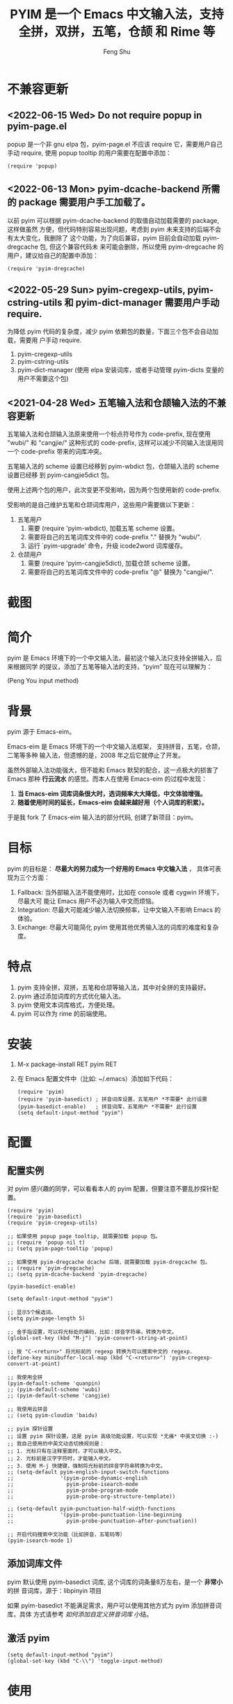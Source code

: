 # Created 2021-04-23 Fri 09:25
#+TITLE: PYIM 是一个 Emacs 中文输入法，支持全拼，双拼，五笔，仓颉 和 Rime 等
#+AUTHOR: Feng Shu

#+html: <a href="https://github.com/tumashu/pyim/actions/workflows/test.yml"><img alt="Github Action" src="https://github.com/tumashu/pyim/actions/workflows/test.yml/badge.svg"/></a>
#+html: <a href="http://elpa.gnu.org/packages/pyim.html"><img alt="GNU ELPA" src="https://elpa.gnu.org/packages/pyim.svg"/></a>
#+html: <a href="http://elpa.gnu.org/devel/pyim.html"><img alt="GNU-devel ELPA" src="https://elpa.gnu.org/devel/pyim.svg"/></a>
#+html: <a href="https://melpa.org/#/pyim"><img alt="MELPA" src="https://melpa.org/packages/pyim-badge.svg"/></a>

* 不兼容更新

** <2022-06-15 Wed> Do not require popup in pyim-page.el
popup 是一个非 gnu elpa 包，pyim-page.el 不应该 require 它，需要用户自己手动
require, 使用 popup tooltip 的用户需要在配置中添加：

#+begin_src elisp
(require 'popup)
#+end_src

** <2022-06-13 Mon> pyim-dcache-backend 所需的 package 需要用户手工加载了。

以前 pyim 可以根据 pyim-dcache-backend 的取值自动加载需要的 package, 这样做虽然
方便，但代码特别容易出现问题，考虑到 pyim 未来支持的后端不会有太大变化，我删除了
这个功能，为了向后兼容，pyim 目前会自动加载 pyim-dregcache 包, 但这个兼容代码未
来可能会删除，所以使用 pyim-dregcache 的用户，建议给自己的配置中添加：

#+begin_src elisp
(require 'pyim-dregcache)
#+end_src

** <2022-05-29 Sun> pyim-cregexp-utils, pyim-cstring-utils 和 pyim-dict-manager 需要用户手动 require.

为降低 pyim 代码的复杂度，减少 pyim 依赖包的数量，下面三个包不会自动加载，需要用
户手动 require.

1. pyim-cregexp-utils
2. pyim-cstring-utils
3. pyim-dict-manager (使用 elpa 安装词库，或者手动管理 pyim-dicts 变量的用户不需要这个包)

** <2021-04-28 Wed> 五笔输入法和仓颉输入法的不兼容更新

五笔输入法和仓颉输入法原来使用一个标点符号作为 code-prefix, 现在使用 "wubi/" 和
"cangjie/" 这种形式的 code-prefix, 这样可以减少不同输入法误用同一个 code-prefix
带来的词库冲突。

五笔输入法的 scheme 设置已经移到 pyim-wbdict 包，仓颉输入法的 scheme 设置已经移
到 pyim-cangjie5dict 包。

使用上述两个包的用户，此次变更不受影响，因为两个包使用新的 code-prefix.

受影响的是自己维护五笔和仓颉词库用户，这些用户需要做以下更新：
1. 五笔用户
   1. 需要 (require 'pyim-wbdict), 加载五笔 scheme 设置。
   2. 需要将自己的五笔词库文件中的 code-prefix "." 替换为 "wubi/".
   3. 运行 `pyim-upgrade' 命令，升级 icode2word 词库缓存。
2. 仓颉用户
   1. 需要 (require 'pyim-cangjie5dict), 加载仓颉 scheme 设置。
   2. 需要将自己的五笔词库文件中的 code-prefix "@" 替换为 "cangjie/".

* 截图
[[file:./snapshots/pyim-linux-x-with-toolkit.png]]

* 简介
pyim 是 Emacs 环境下的一个中文输入法，最初这个输入法只支持全拼输入，后来根据同学
的提议，添加了五笔等输入法的支持，“pyim” 现在可以理解为：

#+begin_center
                            (Peng You input method)
#+end_center


* 背景
pyim 源于 Emacs-eim。

Emacs-eim 是 Emacs 环境下的一个中文输入法框架， 支持拼音，五笔，仓颉，二笔等多种
输入法，但遗憾的是，2008 年之后它就停止了开发。

虽然外部输入法功能强大，但不能和 Emacs 默契的配合，这一点极大的损害了 Emacs 那种
*行云流水* 的感觉。而本人在使用 Emacs-eim 的过程中发现：

1. *当 Emacs-eim 词库词条很大时，选词频率大大降低，中文体验增强。*
2. *随着使用时间的延长，Emacs-eim 会越来越好用（个人词库的积累）。*

于是我 fork 了 Emacs-eim 输入法的部分代码, 创建了新项目：pyim。

* 目标
pyim 的目标是： *尽最大的努力成为一个好用的 Emacs 中文输入法* ，
具体可表现为三个方面：

1. Fallback: 当外部输入法不能使用时，比如在 console 或者 cygwin 环境下，尽最大可
   能让 Emacs 用户不必为输入中文而烦恼。
2. Integration: 尽最大可能减少输入法切换频率，让中文输入不影响 Emacs 的体验。
3. Exchange: 尽最大可能简化 pyim 使用其他优秀输入法的词库的难度和复杂度。

* 特点
1. pyim 支持全拼，双拼，五笔和仓颉等输入法，其中对全拼的支持最好。
2. pyim 通过添加词库的方式优化输入法。
3. pyim 使用文本词库格式，方便处理。
4. pyim 可以作为 rime 的前端使用。

* 安装
1. M-x package-install RET pyim RET
2. 在 Emacs 配置文件中（比如: ~/.emacs）添加如下代码：
   #+begin_example
   (require 'pyim)
   (require 'pyim-basedict) ; 拼音词库设置，五笔用户 *不需要* 此行设置
   (pyim-basedict-enable)   ; 拼音词库，五笔用户 *不需要* 此行设置
   (setq default-input-method "pyim")
   #+end_example

* 配置

** 配置实例
对 pyim 感兴趣的同学，可以看看本人的 pyim 配置，但要注意不要乱抄探针配置。

#+begin_src elisp
(require 'pyim)
(require 'pyim-basedict)
(require 'pyim-cregexp-utils)

;; 如果使用 popup page tooltip, 就需要加载 popup 包。
;; (require 'popup nil t)
;; (setq pyim-page-tooltip 'popup)

;; 如果使用 pyim-dregcache dcache 后端，就需要加载 pyim-dregcache 包。
;; (require 'pyim-dregcache)
;; (setq pyim-dcache-backend 'pyim-dregcache)

(pyim-basedict-enable)

(setq default-input-method "pyim")

;; 显示5个候选词。
(setq pyim-page-length 5)

;; 金手指设置，可以将光标处的编码，比如：拼音字符串，转换为中文。
(global-set-key (kbd "M-j") 'pyim-convert-string-at-point)

;; 按 "C-<return>" 将光标前的 regexp 转换为可以搜索中文的 regexp.
(define-key minibuffer-local-map (kbd "C-<return>") 'pyim-cregexp-convert-at-point)

;; 我使用全拼
(pyim-default-scheme 'quanpin)
;; (pyim-default-scheme 'wubi)
;; (pyim-default-scheme 'cangjie)

;; 我使用云拼音
;; (setq pyim-cloudim 'baidu)

;; pyim 探针设置
;; 设置 pyim 探针设置，这是 pyim 高级功能设置，可以实现 *无痛* 中英文切换 :-)
;; 我自己使用的中英文动态切换规则是：
;; 1. 光标只有在注释里面时，才可以输入中文。
;; 2. 光标前是汉字字符时，才能输入中文。
;; 3. 使用 M-j 快捷键，强制将光标前的拼音字符串转换为中文。
;; (setq-default pyim-english-input-switch-functions
;;               '(pyim-probe-dynamic-english
;;                 pyim-probe-isearch-mode
;;                 pyim-probe-program-mode
;;                 pyim-probe-org-structure-template))

;; (setq-default pyim-punctuation-half-width-functions
;;               '(pyim-probe-punctuation-line-beginning
;;                 pyim-probe-punctuation-after-punctuation))

;; 开启代码搜索中文功能（比如拼音，五笔码等）
(pyim-isearch-mode 1)
#+end_src

** 添加词库文件
pyim 默认使用 pyim-basedict 词库, 这个词库的词条量8万左右，是一个 *非常小* 的拼
音词库，源于：libpinyin 项目

如果 pyim-basedict 不能满足需求，用户可以使用其他方式为 pyim 添加拼音词库，具体
方式请参考 [[如何添加自定义拼音词库]] 小结。

** 激活 pyim

#+begin_example
(setq default-input-method "pyim")
(global-set-key (kbd "C-\\") 'toggle-input-method)
#+end_example

* 使用
** 常用快捷键
| 输入法快捷键          | 功能                       |
|-----------------------+----------------------------|
| C-n 或 M-n 或 + 或 .  | 向下翻页                   |
| C-p 或 M-p 或 - 或 ,  | 向上翻页                   |
| C-f                   | 选择下一个备选词           |
| C-b                   | 选择上一个备选词           |
| SPC                   | 确定输入                   |
| RET 或 C-m            | 字母上屏                   |
| C-c                   | 取消输入                   |
| C-g                   | 取消输入并保留已输入的中文 |
| TAB                   | 模糊音调整                 |
| DEL 或 BACKSPACE      | 删除最后一个字符           |
| C-DEL 或  C-BACKSPACE | 删除最后一个拼音           |
| M-DEL 或  M-BACKSPACE | 删除最后一个拼音           |
| F1,F2,F3,F4           | 以词定字                   |
** 使用云输入法
pyim 可以使用搜索引擎提供的云输入法服务，比如：

#+begin_example
(setq pyim-cloudim 'baidu)
;; (setq pyim-cloudim 'google)
#+end_example

** 使用双拼模式
pyim 支持双拼输入模式，用户可以通过变量 `pyim-default-scheme' 来设定：

#+begin_example
(pyim-default-scheme 'pyim-shuangpin)
#+end_example

注意：
1. pyim 支持微软双拼（microsoft-shuangpin）和小鹤双拼（xiaohe-shuangpin）。
2. 用户可以使用函数 `pyim-scheme-add' 添加自定义双拼方案。
3. 用户可能需要重新设置 `pyim-outcome-trigger'。

** 使用 rime 输入法
具体安装和使用方式请查看 pyim-liberime 包的 Commentary 部分。

** 使用型码输入法
1. 五笔输入法可以参考： https://github.com/tumashu/pyim-wbdict
2. 仓颉输入法可以参考：https://github.com/p1uxtar/pyim-cangjiedict
3. 三码郑码（至至郑码）输入法可以参考： https://github.com/p1uxtar/pyim-smzmdict

如果用户在使用型码输入法的过程中，忘记了某个字的编码，可以按 TAB 键临时切换到辅
助输入法来输入，辅助输入法可以通过 `pyim-assistant-scheme' 来设置。

** 让选词框跟随光标
用户可以通过下面的设置让 pyim 在 *光标处* 显示一个选词框：

1. 使用 popup 或者 popon 包来绘制选词框 （emacs overlay 机制）
   #+begin_example
   (require 'popup)
   (setq pyim-page-tooltip 'popup)
   #+end_example

   #+begin_example
   (require 'popon)
   (setq pyim-page-tooltip 'popon)
   #+end_example

2. 使用 posframe 来绘制选词框
   #+begin_example
   (require 'posframe)
   (setq pyim-page-tooltip 'posframe)
   #+end_example
   注意：pyim 不会自动安装 posframe, 用户需要手动安装这个包，
3. 按照优先顺序自动选择一个可用的 tooltip
   #+begin_example
   (setq pyim-page-tooltip '(posframe popup minibuffer))
   #+end_example

** 调整 tooltip 选词框的显示样式
pyim 的选词框默认使用 *双行显示* 的样式，在一些特殊的情况下（比如：popup 显示的
菜单错位），用户可以使用 *单行显示*的样式：

#+begin_example
(setq pyim-page-style 'one-line)
#+end_example

** 设置模糊音
可以通过设置 `pyim-pinyin-fuzzy-alist' 变量来自定义模糊音。

** 使用魔术转换器
用户可以将待选词 “特殊处理” 后再 “上屏”，比如 “简体转繁体” 或者 “输入中文，上屏
英文” 之类的。

用户需要设置 `pyim-outcome-magic-converter', 比如：下面这个例子实现，输入 “二呆”，
“一个超级帅的小伙子” 上屏 :-)

#+begin_example
(defun my-converter (string)
  (if (equal string "二呆")
      "“一个超级帅的小伙子”"
    string))
(setq pyim-outcome-magic-converter #'my-converter)
#+end_example

** 切换全角标点与半角标点

1. 第一种方法：使用命令 `pyim-punctuation-toggle'，全局切换。这个命令主要用来设
   置变量： `pyim-punctuation-translate-p', 用户也可以手动设置这个变量， 比如：
   
   #+begin_example
   (setq-default pyim-punctuation-translate-p '(yes))    ;使用全角标点。
   (setq-default pyim-punctuation-translate-p '(no))     ;使用半角标点。
   (setq-default pyim-punctuation-translate-p '(auto))   ;中文使用全角标点，英文使用半角标点。
   #+end_example
   
2. 第二种方法：使用命令 `pyim-punctuation-translate-at-point' 只切换光标处标点的
   样式。
3. 第三种方法：设置变量 `pyim-outcome-trigger' ，输入变量设定的字符会切换光标处
   标点的样式。

** 手动加词和删词

1. `pyim-convert-string-at-point' 金手指命令，可以比较方便的添加和删除词条，比如：
   1. 在 "你好" 后面输入2, 然后运行金手指命令，可以将 “你好” 加入个人词库。
   2. 在 “你好” 后面输入2-, 然后运行金手指命令，可以将 “你好” 从个人词库删除。
   3. 如果用户选择了一个词条，则运行金手指命令可以将选择的词条加入个人词库。
   4. 如果用户在汉字后面输入"-", 然后运行金手指命令，可以将最近一次创建的词条删除。
2. `pyim-create-Ncchar-word-at-point' 这是一组命令，从光标前提取N个汉字字符组成字
   符串，并将其加入个人词库。
3. `pyim-outcome-trigger' 以默认设置为例：在 “我爱吃红烧肉” 后输入 “5v”，可以将
   “爱吃红烧肉”这个词条保存到用户个人词库。
4. `pyim-create-word-from-selection', 选择一个词条，运行这个命令后，就可以将这个
   词条添加到个人词库。
5. `pyim-delete-word' 从个人词库中删除当前高亮选择的词条。

** pyim 输入状态指示器
pyim 输入状态指示器可以帮助用户快速了解当前 pyim 是处于英文输入状态还是中文输入
状态，因为 pyim probe 探针功能可以让中英文输入状态动态切换，所以快速了解当前中英
文输入状态有时候显得很重要。

pyim 当前内置两种指示器实现方式：
1. 改变光标颜色： pyim-indicator-with-cursor-color, 用户可以使用变量
   pyim-indicator-cursor-color 来配置两种输入状态对应的光标颜色。
2. 使用 modeline 显示状态字符串：pyim-indicator-with-mode-line, 用户可以使用变量
   pyim-indicator-modeline-string 来配置两种状态对应的显示字符串。

设置默认启用的指示器有两个，用户可以使用下面的变量调整：
#+begin_example
(setq pyim-indicator-list (list #'pyim-indicator-with-cursor-color #'pyim-indicator-with-modeline))
#+end_example

注意事项：
1. 用户切换 emacs 主题之后，最好重启 pyim 一下。
2. pyim-indicator-with-cursor-color 这个 indicator 很容易和其它设置 cursor 颜色
   的包冲突，因为都调用 set-cursor-color，遇到这种情况后，用户需要自己解决冲突，
   pyim-indicator 提供了一个简单的机制：
   #+begin_example
   (setq pyim-indicator-list (list #'my-pyim-indicator-with-cursor-color #'pyim-indicator-with-modeline))

   (defun my-pyim-indicator-with-cursor-color (input-method chinese-input-p)
     (if (not (equal input-method "pyim"))
         (progn
           ;; 用户在这里定义 pyim 未激活时的光标颜色设置语句
           (set-cursor-color "red"))
       (if chinese-input-p
           (progn
             ;; 用户在这里定义 pyim 输入中文时的光标颜色设置语句
             (set-cursor-color "green"))
         ;; 用户在这里定义 pyim 输入英文时的光标颜色设置语句
         (set-cursor-color "blue"))))
   #+end_example

** pyim 高级功能
1. 根据环境自动切换到英文输入模式，使用 pyim-english-input-switch-functions 配置。
2. 根据环境自动切换到半角标点输入模式，使用 pyim-punctuation-half-width-functions 配置。
3. 如果想在某种环境下强制输入中文，可以使用 pyim-force-input-chinese-functions
   来配置，这个设置可以屏蔽掉 pyim-english-input-switch-functions 的设置。

注意：上述两个功能使用不同的变量设置， *千万不要搞错* 。

*** 根据环境自动切换到英文输入模式

| 探针函数                          | 功能说明                                                                          |
|-----------------------------------+-----------------------------------------------------------------------------------|
| pyim-probe-program-mode           | 如果当前的 mode 衍生自 prog-mode，那么仅仅在字符串和 comment 中开启中文输入模式   |
|-----------------------------------+-----------------------------------------------------------------------------------|
| pyim-probe-org-speed-commands     | 解决 org-speed-commands 与 pyim 冲突问题                                          |
| pyim-probe-isearch-mode           | 使用 isearch 搜索时，强制开启英文输入模式                                         |
|                                   | 注意：想要使用这个功能，pyim-isearch-mode 必须激活                                |
|-----------------------------------+-----------------------------------------------------------------------------------|
| pyim-probe-org-structure-template | 使用 org-structure-template 时，关闭中文输入模式                                  |
|-----------------------------------+-----------------------------------------------------------------------------------|
|                                   | 1. 当前字符为中文字符时，输入下一个字符时默认开启中文输入                         |
| pyim-probe-dynamic-english        | 2. 当前字符为其他字符时，输入下一个字符时默认开启英文输入                         |
|                                   | 3. 使用命令 pyim-convert-string-at-point 可以将光标前的拼音字符串强制转换为中文。 |
|-----------------------------------+-----------------------------------------------------------------------------------|

激活方式：

#+begin_example
(setq-default pyim-english-input-switch-functions
              '(probe-function1 probe-function2 probe-function3))
#+end_example

注意事项：
1. 上述函数列表中，任意一个函数的返回值为 t 时，pyim 切换到英文输入模式。
2. [[https://github.com/DogLooksGood/emacs-rime][Emacs-rime]] 和 [[https://github.com/laishulu/emacs-smart-input-source][smart-input-source]] 也有类似探针的功能，其对应函数可以直接或者简
   单包装后作为 pyim 探针使用，有兴趣的同学可以了解一下。

*** 根据环境自动切换到半角标点输入模式

| 探针函数                                 | 功能说明                   |
|------------------------------------------+----------------------------|
| pyim-probe-punctuation-line-beginning    | 行首强制输入半角标点       |
|------------------------------------------+----------------------------|
| pyim-probe-punctuation-after-punctuation | 半角标点后强制输入半角标点 |
|------------------------------------------+----------------------------|

激活方式：

#+begin_example
(setq-default pyim-punctuation-half-width-functions
              '(probe-function4 probe-function5 probe-function6))
#+end_example

注：上述函数列表中，任意一个函数的返回值为 t 时，pyim 切换到半角标点输入模式。


* 开发
请参考 [[file:Development.org][Development.org]] 文档


* 试用
在pyim项目根目录运行shell命令 `make runemacs' 试用最新的pyim。

只有pyim和其依赖的包被载入。用户自己的emacs配置不会被载入。

指定运行的Emacs版本用以下命令,
#+begin_src sh
EMACS=~/my-whatever-directory/bin/emacs make runemacs
#+end_src

Emacs启动后 "M-x toggle-input-method" 或按 "C-/" 打开输入法。
* 捐赠
您可以通过小额捐赠的方式支持 pyim 的开发工作，具体方式：

1. 通过支付宝收款账户：tumashu@163.com
2. 通过支付宝钱包扫描：

   [[file:snapshots/QR-code-for-author.jpg]]

* Tips

** 如何快速切换 scheme

可以试试 pyim-default-scheme 命令。

** 关闭输入联想词功能 (默认开启)

#+begin_example
(setq pyim-enable-shortcode nil)
#+end_example

** 如何将个人词条相关信息导入和导出？

1. 导入使用命令： pyim-dcache-import
2. 导出使用命令： pyim-dcache-export

** pyim 出现错误时，如何开启 debug 模式

#+begin_example
(setq debug-on-error t)
#+end_example

** 将光标处的拼音或者五笔字符串转换为中文 (与 vimim 的 “点石成金” 功能类似)

#+begin_example
(global-set-key (kbd "M-i") 'pyim-convert-string-at-point)
#+end_example

** 如何使用其它字符翻页

#+begin_example
(define-key pyim-mode-map "." 'pyim-page-next-page)
(define-key pyim-mode-map "," 'pyim-page-previous-page)
#+end_example

** 如何用 ";" 来选择第二个候选词

#+begin_example
(define-key pyim-mode-map ";"
  (lambda ()
    (interactive)
    (pyim-select-word-by-number 2)))
#+end_example

** 如何添加自定义拼音词库
pyim 默认没有携带任何拼音词库，用户可以使用下面几种方式，获取质量较好的拼音词库：

*** 第一种方式 (Windows 用户推荐使用)

使用词库转换工具将其他输入法的词库转化为 pyim 使用的词库：这里只介绍 windows 平
台下的一个词库转换软件：

1. 软件名称： imewlconverter
2. 中文名称： 深蓝词库转换
3. 下载地址： https://github.com/studyzy/imewlconverter
4. 依赖平台： Microsoft .NET Framework (>= 3.5)

使用方式：

[[file:snapshots/imewlconverter-basic.gif]]

如果生成的词库词频不合理，可以按照下面的方式处理（非常有用的功能）：

[[file:snapshots/imewlconverter-wordfreq.gif]]

生成词库后，

#+begin_src emacs-lisp
(require 'pyim-dict-manager)
#+end_src

然后运行 `pyim-dicts-manager' ，按照命令提示，将转换得到的词库文件的信息添加到
`pyim-dicts' 中，完成后运行命令 `pyim-restart' 或者重启emacs。

*** 第二种方式 (Linux & Unix 用户推荐使用)
E-Neo 同学编写了一个词库转换工具: [[https://github.com/E-Neo/scel2pyim][scel2pyim]] , 可以将一个搜狗词库转换为 pyim 词库。

1. 软件名称： scel2pyim
2. 下载地址： https://github.com/E-Neo/scel2pyim
3. 编写语言： C语言

*** 第三种方式

可以了解：https://github.com/redguardtoo/pyim-tsinghua-dict

** 如何手动安装和管理词库
这里假设有两个词库文件：

1. /path/to/pyim-dict1.pyim
2. /path/to/pyim-dict2.pyim

在 ~/.emacs 文件中添加如下一行配置。

#+begin_example
(setq pyim-dicts
      '((:name "dict1" :file "/path/to/pyim-dict1.pyim")
        (:name "dict2" :file "/path/to/pyim-dict2.pyim")))
#+end_example

注意事项:
1. 只有 :file 是 *必须* 设置的。
2. 必须使用词库文件的绝对路径。
3. 词库文件的编码必须为 utf-8-unix，否则会出现乱码。

** Emacs 启动时加载 pyim 词库

#+begin_example
(add-hook 'emacs-startup-hook
          (lambda () (pyim-restart-1 t)))
#+end_example

** 将汉字字符串转换为拼音字符串
下面两个函数可以将中文字符串转换的拼音字符串或者列表，用于 emacs-lisp 编程。

1. `pyim-cstring-to-pinyin' （考虑多音字）
2. `pyim-cstring-to-pinyin-simple'  （不考虑多音字）

** 中文分词
pyim-cstring-utils 包含了一个简单的分词函数：`pyim-cstring-split-to-list', 可以
将一个中文字符串分成一个词条列表，比如：

#+begin_src emacs-lisp :results verbatim
(require 'pyim-cstring-utils)
(pyim-cstring-split-to-list "我爱北京天安门")
#+end_src

#+RESULTS:
: (("天安" 4 6) ("天安门" 4 7) ("北京" 2 4) ("我爱" 0 2))

其中，每一个词条列表中包含三个元素，第一个元素为词条本身，第二个元素为词条相对于
字符串的起始位置，第三个元素为词条结束位置。

另一个分词函数是 `pyim-cstring-split-to-string', 这个函数将生成一个新的字符串，
在这个字符串中，词语之间用空格或者用户自定义的分隔符隔开。

注意，上述两个分词函数使用暴力匹配模式来分词，所以，*不能检测出* pyim 词库中不存
在的中文词条。

** 获取光标处的中文词条
pyim-cstring-utils 包含了一个简单的命令：`pyim-cstring-words-at-point', 这个命令
可以得到光标处的 *英文* 或者 *中文* 词条的 *列表*，这个命令依赖分词函数：
`pyim-cstring-split-to-list'。

** 让 `forward-word' 和 `back-backward’ 在中文环境下正常工作
中文词语没有强制用空格分词，所以 Emacs 内置的命令 `forward-word' 和
`backward-word' 在中文环境不能按用户预期的样子执行，而是 forward/backward “句子”
，pyim自带的两个命令可以在中文环境下正常工作：

1. `pyim-forward-word
2. `pyim-backward-word

用户只需将其绑定到快捷键上就可以了，比如：

#+begin_src emacs-lisp
(require 'pyim-cstring-utils)
(global-set-key (kbd "M-f") 'pyim-forward-word)
(global-set-key (kbd "M-b") 'pyim-backward-word)
#+end_src

** 为 isearch 相关命令添加拼音搜索支持
pyim 安装后，可以通过下面的设置开启拼音搜索功能：

#+begin_src emacs-lisp
(require 'pyim-cregexp-utils)
(pyim-isearch-mode 1)
#+end_src

注意：这个功能有一些限制，搜索字符串中只能出现 “a-z” 和 “'”，如果有其他字符（比
如 regexp 操作符），则自动关闭拼音搜索功能。

开启这个功能后，一些 isearch 扩展有可能失效，如果遇到这种问题，
只能禁用这个 Minor-mode，然后联系 pyim 的维护者，看有没有法子实现兼容。

用户激活这个 mode 后，可以使用下面的方式 *强制关闭* isearch 搜索框中文输入（即使
在 pyim 激活的时候）。

#+begin_example
(setq-default pyim-english-input-switch-functions
              '(pyim-probe-isearch-mode))
#+end_example

** 创建一个搜索中文的 regexp

#+begin_src emacs-lisp
(pyim-cregexp-build ".*nihao.*")
#+end_src

#+RESULTS:
: \(?:.*\(?:nihao\|[乜伲佞你倪凝匿呢咛啮嗫坭埝妞妮娘嬲孽宁尼尿嵲年廿念忸怩恁您慝扭拈拗拟拧捏捻摄撵旎昵杻柠氽泞泥涅溺牛狃狞猊甯疒睨碾祢粘糵纽聂聍脲腻臬苧茑菍蔫薿蘖蚴袅蹑辇辗逆酿钮铌镊镍陧霓颞鲇鲵鲶鸟鸮鹝鹢麑黏][号嗥嚆嚎壕好昊毫浩淏濠灏皓皞耗蒿薅蚝诐豪貉郝鄗镐颢鸮]\).*\)

** 让 ivy 支持拼音搜索候选项功能

#+begin_src emacs-lisp
(require 'pyim-cregexp-utils)
(setq ivy-re-builders-alist
      '((t . pyim-cregexp-ivy)))
#+end_src

** 让 avy 支持拼音搜索
#+begin_src emacs-lisp
(with-eval-after-load 'avy
  (defun my-avy--regex-candidates (fun regex &optional beg end pred group)
    (let ((regex (pyim-cregexp-build regex)))
      (funcall fun regex beg end pred group)))
  (advice-add 'avy--regex-candidates :around #'my-avy--regex-candidates))
#+end_src
** 让 vertico, selectrum 等补全框架，通过 orderless 支持拼音搜索候选项功能。

#+begin_src emacs-lisp
(defun my-orderless-regexp (orig-func component)
  (let ((result (funcall orig-func component)))
    (pyim-cregexp-build result)))

(advice-add 'orderless-regexp :around #'my-orderless-regexp)
#+end_src
